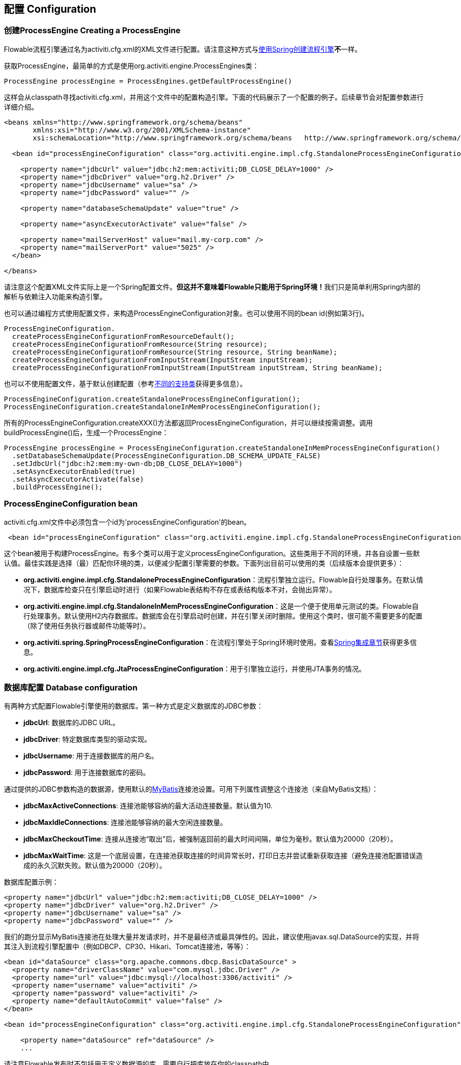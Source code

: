 == 配置 Configuration

[[configuration]]

=== 创建ProcessEngine Creating a ProcessEngine


Flowable流程引擎通过名为++activiti.cfg.xml++的XML文件进行配置。请注意这种方式与<<springintegration,使用Spring创建流程引擎>>**不**一样。

获取++ProcessEngine++，最简单的方式是使用++org.activiti.engine.ProcessEngines++类：

[source,java,linenums]
----
ProcessEngine processEngine = ProcessEngines.getDefaultProcessEngine()
----

这样会从classpath寻找++activiti.cfg.xml++，并用这个文件中的配置构造引擎。下面的代码展示了一个配置的例子。后续章节会对配置参数进行详细介绍。

[source,xml,linenums]
----
<beans xmlns="http://www.springframework.org/schema/beans"
       xmlns:xsi="http://www.w3.org/2001/XMLSchema-instance"
       xsi:schemaLocation="http://www.springframework.org/schema/beans   http://www.springframework.org/schema/beans/spring-beans.xsd">

  <bean id="processEngineConfiguration" class="org.activiti.engine.impl.cfg.StandaloneProcessEngineConfiguration">

    <property name="jdbcUrl" value="jdbc:h2:mem:activiti;DB_CLOSE_DELAY=1000" />
    <property name="jdbcDriver" value="org.h2.Driver" />
    <property name="jdbcUsername" value="sa" />
    <property name="jdbcPassword" value="" />

    <property name="databaseSchemaUpdate" value="true" />

    <property name="asyncExecutorActivate" value="false" />

    <property name="mailServerHost" value="mail.my-corp.com" />
    <property name="mailServerPort" value="5025" />
  </bean>

</beans>
----

请注意这个配置XML文件实际上是一个Spring配置文件。**但这并不意味着Flowable只能用于Spring环境！**我们只是简单利用Spring内部的解析与依赖注入功能来构造引擎。

也可以通过编程方式使用配置文件，来构造ProcessEngineConfiguration对象。也可以使用不同的bean id(例如第3行)。

[source,java,linenums]
----
ProcessEngineConfiguration.
  createProcessEngineConfigurationFromResourceDefault();
  createProcessEngineConfigurationFromResource(String resource);
  createProcessEngineConfigurationFromResource(String resource, String beanName);
  createProcessEngineConfigurationFromInputStream(InputStream inputStream);
  createProcessEngineConfigurationFromInputStream(InputStream inputStream, String beanName);
----


也可以不使用配置文件，基于默认创建配置（参考<<configurationClasses,不同的支持类>>获得更多信息）。

[source,java,linenums]
----
ProcessEngineConfiguration.createStandaloneProcessEngineConfiguration();
ProcessEngineConfiguration.createStandaloneInMemProcessEngineConfiguration();
----

所有的++ProcessEngineConfiguration.createXXX()++方法都返回++ProcessEngineConfiguration++，并可以继续按需调整。调用++buildProcessEngine()++后，生成一个++ProcessEngine++：

[source,java,linenums]
----
ProcessEngine processEngine = ProcessEngineConfiguration.createStandaloneInMemProcessEngineConfiguration()
  .setDatabaseSchemaUpdate(ProcessEngineConfiguration.DB_SCHEMA_UPDATE_FALSE)
  .setJdbcUrl("jdbc:h2:mem:my-own-db;DB_CLOSE_DELAY=1000")
  .setAsyncExecutorEnabled(true)
  .setAsyncExecutorActivate(false)
  .buildProcessEngine();
----



[[configurationRoot]]


=== ProcessEngineConfiguration bean


++activiti.cfg.xml++文件中必须包含一个id为$$'processEngineConfiguration'$$的bean。

[source,xml,linenums]
----
 <bean id="processEngineConfiguration" class="org.activiti.engine.impl.cfg.StandaloneProcessEngineConfiguration">
----


这个bean被用于构建++ProcessEngine++。有多个类可以用于定义++processEngineConfiguration++。这些类用于不同的环境，并各自设置一些默认值。最佳实践是选择（最）匹配你环境的类，以便减少配置引擎需要的参数。下面列出目前可以使用的类（后续版本会提供更多）：[[configurationClasses]]

* *org.activiti.engine.impl.cfg.StandaloneProcessEngineConfiguration*：流程引擎独立运行。Flowable自行处理事务。在默认情况下，数据库检查只在引擎启动时进行（如果Flowable表结构不存在或表结构版本不对，会抛出异常）。
* *org.activiti.engine.impl.cfg.StandaloneInMemProcessEngineConfiguration*：这是一个便于使用单元测试的类。Flowable自行处理事务。默认使用H2内存数据库。数据库会在引擎启动时创建，并在引擎关闭时删除。使用这个类时，很可能不需要更多的配置（除了使用任务执行器或邮件功能等时）。
* *org.activiti.spring.SpringProcessEngineConfiguration*：在流程引擎处于Spring环境时使用。查看<<springintegration,Spring集成章节>>获得更多信息。
* *org.activiti.engine.impl.cfg.JtaProcessEngineConfiguration*：用于引擎独立运行，并使用JTA事务的情况。


[[databaseConfiguration]]

=== 数据库配置 Database configuration


有两种方式配置Flowable引擎使用的数据库。第一种方式是定义数据库的JDBC参数：

* *jdbcUrl*: 数据库的JDBC URL。
* *jdbcDriver*: 特定数据库类型的驱动实现。
* *jdbcUsername*: 用于连接数据库的用户名。
* *jdbcPassword*: 用于连接数据库的密码。

通过提供的JDBC参数构造的数据源，使用默认的link:$$http://www.mybatis.org/$$[MyBatis]连接池设置。可用下列属性调整这个连接池（来自MyBatis文档）：

* *jdbcMaxActiveConnections*: 连接池能够容纳的最大活动连接数量。默认值为10.
* *jdbcMaxIdleConnections*: 连接池能够容纳的最大空闲连接数量。
* *jdbcMaxCheckoutTime*: 连接从连接池“取出”后，被强制返回前的最大时间间隔，单位为毫秒。默认值为20000（20秒）。
* *jdbcMaxWaitTime*: 这是一个底层设置，在连接池获取连接的时间异常长时，打印日志并尝试重新获取连接（避免连接池配置错误造成的永久沉默失败。默认值为20000（20秒）。

数据库配置示例：

[source,xml,linenums]
----
<property name="jdbcUrl" value="jdbc:h2:mem:activiti;DB_CLOSE_DELAY=1000" />
<property name="jdbcDriver" value="org.h2.Driver" />
<property name="jdbcUsername" value="sa" />
<property name="jdbcPassword" value="" />
----

我们的跑分显示MyBatis连接池在处理大量并发请求时，并不是最经济或最具弹性的。因此，建议使用++javax.sql.DataSource++的实现，并将其注入到流程引擎配置中（例如DBCP、CP30、Hikari、Tomcat连接池，等等）：

[source,xml,linenums]
----
<bean id="dataSource" class="org.apache.commons.dbcp.BasicDataSource" >
  <property name="driverClassName" value="com.mysql.jdbc.Driver" />
  <property name="url" value="jdbc:mysql://localhost:3306/activiti" />
  <property name="username" value="activiti" />
  <property name="password" value="activiti" />
  <property name="defaultAutoCommit" value="false" />
</bean>

<bean id="processEngineConfiguration" class="org.activiti.engine.impl.cfg.StandaloneProcessEngineConfiguration">

    <property name="dataSource" ref="dataSource" />
    ...

----


请注意Flowable发布时不包括用于定义数据源的库。需要自行把库放在你的classpath中。

无论使用JDBC还是数据源方式配置，下列参数都可以使用：

* *databaseType*: 通常不需要专门设置这个参数，因为它可以从数据库连接信息中自动分析得出。只有在自动检测失败时才需要设置。可用值：{h2, mysql, oracle, postgres, mssql, db2}。这个选项会决定创建、删除与查询时使用的脚本。查看<<supporteddatabases,“支持的数据库”章节>>了解我们支持哪些类型的数据库。
* *databaseSchemaUpdate*: 用于设置流程引擎启动关闭时使用的数据库表结构控制策略。
** +false+ (默认): 当引擎启动时，检查数据库表结构的版本是否匹配库文件版本。版本不匹配时抛出异常。
** ++true++: 构建引擎时，检查并在需要时更新表结构。表结构不存在则会创建。
** ++create-drop++: 引擎创建时创建表结构，并在引擎关闭时删除表结构。


[[jndiDatasourceConfig]]

=== JNDI数据源配置 JNDI Datasource Configuration


默认情况下，Flowable的数据库配置保存在每个web应用WEB-INF/classes目录下的db.properties文件中。有时这样并不合适，因为这需要用户修改Flowable源码中的db.properties文件并重新编译war包，或者在部署后解开war包并修改db.properties文件。

通过使用JNDI（Java Naming and Directory Interface，Java命名和目录接口）获取数据库连接时，连接就完全由Servlet容器管理，并可以在war部署之外管理配置。同时也提供了比db.properties中更多的控制连接的参数。


[[jndi_configuration]]

==== 配置 Configuration


根据你使用的servlet容器应用不同，配置JNDI数据源的方式也不同。下面的介绍用于Tomcat，对于其他容器应用，请参考对应的文档。

Tomcat的JNDI资源配置在$CATALINA_BASE/conf/[enginename]/[hostname]/[warname].xml (对于Flowable UI通常会是$CATALINA_BASE/conf/Catalina/localhost/activiti-app.xml)。当应用第一次部署时，默认会从Flowable war包中复制context.xml。所以如果存在这个文件则需要替换。例如，如果需要将JNDI资源修改为应用连接MySQL而不是H2，按照下列修改文件：

[source,xml,linenums]
----
<?xml version="1.0" encoding="UTF-8"?>
    <Context antiJARLocking="true" path="/activiti-app">
        <Resource auth="Container"
            name="jdbc/activitiDB"
            type="javax.sql.DataSource"
            description="JDBC DataSource"
            url="jdbc:mysql://localhost:3306/activiti"
            driverClassName="com.mysql.jdbc.Driver"
            username="sa"
            password=""
            defaultAutoCommit="false"
            initialSize="5"
            maxWait="5000"
            maxActive="120"
            maxIdle="5"/>
        </Context>
----

==== JNDI参数 JNDI properties

要配置JNDI数据源，在Flowable UI的配置文件中使用下列参数：

* datasource.jndi.name: 数据源的JNDI名
* datasource.jndi.resourceRef: 设置是否在J2EE容器中查找。也就是说，如果JNDI名中没有包含"java:comp/env/"前缀，是否需要添加它。默认为"true"。


[[supporteddatabases]]


=== 支持的数据库 Supported databases

下面列出Flowable用于引用数据库的类型（区分大小写！）。

[[databaseTypes]]
[options="header"]
|===============
|Flowable数据库类型|示例JDBC URL|备注
|h2|jdbc:h2:tcp://localhost/activiti|默认配置的数据库
|mysql|jdbc:mysql://localhost:3306/activiti?autoReconnect=true|已使用mysql-connector-java数据库驱动测试
|oracle|jdbc:oracle:thin:@localhost:1521:xe|
|postgres|jdbc:postgresql://localhost:5432/activiti|
|db2|jdbc:db2://localhost:50000/activiti|
|mssql|jdbc:sqlserver://localhost:1433;databaseName=activiti (jdbc.driver=com.microsoft.sqlserver.jdbc.SQLServerDriver) _OR_ jdbc:jtds:sqlserver://localhost:1433/activiti (jdbc.driver=net.sourceforge.jtds.jdbc.Driver)|已使用Microsoft JDBC Driver 4.0 (sqljdbc4.jar)与JTDS Driver测试
|===============


[[creatingDatabaseTable]]

=== 创建数据库表 Creating the database tables

在你的数据库中创建标的最简单方法是：

* 在classpath中增加flowable-engine jar
* 增加合适的数据库驱动
* 在classpath中增加Flowable配置文件(__activiti.cfg.xml__)，指向你的数据库(参考<<databaseConfiguration,数据库配置>>)
* 执行__DbSchemaCreate__类的main方法

然而，通常只有数据库管理员可以在数据库中执行DDL语句，在生产环境中这也是最明智的选择。DDL的SQL脚本可以在Flowable下载页面或Flowable发布目录中找到，位于++database++子目录。引擎jar (__flowable-engine-x.jar__)的__org/activiti/db/create__包中也有一份(__drop__目录存放删除脚本)。SQL文件的格式为：

----
activiti.{db}.{create|drop}.{type}.sql
----

__db__为<<supporteddatabases,支持的数据库>>，而__type__为

* *engine:* 引擎执行所需的表，必需。
* *identity:* 存储用户、组、用户与组关系的表。这些表是可选的，但在使用引擎自带的默认身份管理时需要使用。
* *history:* 存储历史与审计信息的表。当历史级别设置为__none__时不需要。请注意不使用这些表会导致部分使用历史数据的功能失效（如任务备注）。

**MySQL用户请注意：**低于5.6.4的MySQL版本不支持timestamps或包含毫秒精度的日期。更糟的是部分版本会在创建类似的列时抛出异常，而另一些版本则不会。当使用自动创建/升级时，引擎在执行时会自动修改DDL语句。当使用DDL文件方式建表时，可以使用通用版本，或使用文件名包含__mysql55__的特殊版本（用于5.6.4以下的任何版本）。特殊版本的文件中不会使用毫秒精度的列类型。

具体地说，对于MySQL的版本：

* *<5.6:* 不支持毫秒精度。可以使用DDL文件（使用包含__mysql55__的文件）。可以使用自动创建/升级。
* *5.6.0 - 5.6.3:* 不支持毫秒精度。**不**可以使用自动创建/升级。建议升级为较新版本的数据库。如果确实需要，可以使用包含__mysql55__的DDL文件。
* *5.6.4+:* 支持毫秒精度。可以使用DDL文件（默认的包含__mysql__的文件）。可以使用自动创建/升级。


请注意在Flowable表已经创建/升级后，再升级MySQL数据库，则需要手工修改列类型！


[[database.tables.explained]]


=== 数据库表名说明 Database table names explained

Flowable的所有数据库表都以**ACT_**开头。第二部分是说明表用途的两字符标示符。服务API的命名也大略符合这个规则。

* *ACT_RE_**: 'RE'代表++repository++。带有这个前缀的表包含“静态”信息，例如流程定义与流程资源（图片、规则等）。
* *ACT_RU_**: 'RU'代表++runtime++。这些表存储运行时信息，例如流程实例（process instance）、用户任务（user task）、变量（variable）、作业（job）等。Flowable只在流程实例运行中保存运行时数据，并在流程实例结束时删除记录。这样保证运行时表小和快。
* *ACT_ID_**: 'ID'代表++identity++。这些表包含身份信息，例如用户、组等。
* *ACT_HI_**: 'HI'代表++history++。这些表存储历史数据，例如已完成的流程实例、变量、任务等。
* *ACT_GE_**: 通用数据。用于不同场景下。


[[databaseUpgrade]]


=== 数据库升级 Database upgrade

在升级前，请确保你已经（使用数据库的备份功能）备份了数据库。


默认情况下，每次流程引擎创建时会进行版本检查，通常是在你的应用或者Flowable web应用启动的时候。如果Flowable库发现库版本与Flowable数据库表版本不同，会抛出异常。


要进行升级，首先需要将下列配置参数放入你的activiti.cfg.xml配置文件：

[source,xml,linenums]
----
<beans >

  <bean id="processEngineConfiguration" class="org.activiti.engine.impl.cfg.StandaloneProcessEngineConfiguration">
    <!-- ... -->
    <property name="databaseSchemaUpdate" value="true" />
    <!-- ... -->
  </bean>

</beans>
----

**同时，在classpath中加上合适的数据库驱动。**升级你应用中的Flowable库，或者启动一个新版本的Flowable，并将它指向旧版本的数据库。将++databaseSchemaUpdate++设置为++true++。当Flowable发现库与数据库表结构不同步时，会自动将数据库表结构升级至新版本。

**你还可以直接运行升级DDL语句**，也可以从Flowable下载页面获取升级数据库脚本并运行。

[[jobExecutorConfiguration]]

=== 作业执行器（从6.0.0版本起） Job Executor (since version 6.0.0)

在Flowable 6中唯一可用的作业执行器，是Flowable 5中的异步执行器。因为它为Flowable引擎提供了性能更好，对数据库也更友好的执行异步作业的方式。Flowable 5中的作业执行器已经移除。可以在用户手册的高级章节找到更多信息。

此外，如果在Java EE 7下运行，容器还可以使用符合JSR-236标准的++ManagedJobExecutor++来管理线程。要启用这个功能，需要在配置中如下加入线程工厂：

[source,xml,linenums]
----
<bean id="threadFactory" class="org.springframework.jndi.JndiObjectFactoryBean">
   <property name="jndiName" value="java:jboss/ee/concurrency/factory/default" />
</bean>

<bean id="customJobExecutor" class="org.activiti.engine.impl.jobexecutor.ManagedAsyncExecutor">
   <!-- ... -->
   <property name="threadFactory" ref="threadFactory" />
   <!-- ... -->
</bean>
----

如果没有设置线程工厂，ManagedJobExecutor实现会退化为默认实现（非managed版本）。

=== 启用作业执行器 Job executor activation

++AsyncExecutor++是管理线程池的组件，用于触发定时器与其他异步任务。也可以使用其他实现（例如使用消息队列，参见用户手册的高级章节）。

默认情况下，++AsyncExecutor++并未激活，也不会启动。用如下配置使异步执行器与Flowable引擎一同启动：

[source,xml,linenums]
----
<property name="asyncExecutorActivate" value="true" />
----

asyncExecutorActivate这个参数使Flowable引擎在启动同时启动异步执行器。

[[mailServerConfiguration]]

=== 配置邮件服务器 Mail server configuration

配置邮件服务器是可选的。Flowable支持在业务流程中发送电子邮件。发送电子邮件需要配置有效的SMTP邮件服务器。查看<<bpmnEmailTaskServerConfiguration,电子邮件任务>>了解配置选项。


[[historyConfiguration]]


=== 配置历史 History configuration

可以选择自定义历史存储的配置。你可以通过调整配置影响<<history,历史功能>>。查看<<historyConfig,历史配置>>了解细节。

[source,xml,linenums]
----
<property name="history" value="audit" />
----


[[exposingConfigurationBeans]]


=== 配置在表达式与脚本中暴露的bean Exposing configuration beans in expressions and scripts

默认情况下，所有通过++activiti.cfg.xml++或你自己的Spring配置文件声明的bean，都可以在表达式与脚本中使用。如果你希望限制配置文件中bean的可见性，可以使用流程引擎配置的++beans++参数。++ProcessEngineConfiguration++中的++beans++参数是一个map。当你配置这个参数时，只有在这个map中声明的bean可以在表达式与脚本中使用。bean会使用你在map中指定的名字暴露。


[[processDefinitionCacheConfiguration]]


=== 配置部署缓存 Deployment cache configuration

鉴于流程定义信息不会改变，为了避免每次使用流程定义时都读取数据库，所有的流程定义都会（在解析后）被缓存。默认情况下，这个缓存没有限制。要限制流程定义缓存，加上如下的参数

[source,xml,linenums]
----
<property name="processDefinitionCacheLimit" value="10" />
----


设置这个参数，会将默认的hashmap替换为LRU缓存，以进行限制。当然，参数的“最佳”取值，取决于总的流程定义数量，以及实际使用的流程定义数量。

你也可以注入自己的缓存实现。它必须是一个实现了++org.activiti.engine.impl.persistence.deploy.DeploymentCache++接口的bean：

[source,xml,linenums]
----
<property name="processDefinitionCache">
  <bean class="org.activiti.MyCache" />
</property>
----


配置规则缓存(rules cache)可以使用类似的名为++knowledgeBaseCacheLimit++与++knowledgeBaseCache++的参数。只有在流程中使用规则任务(rules task)时才需要设置。


[[loggingConfiguration]]


=== 日志 Logging
所有的日志（Flowable、Spring、MyBatis等）都通过SLF4J路由，并允许你自行选择日志实现。

**默认情况下，Flowable引擎依赖中不提供SFL4J绑定jar。你需要自行将其加入你的项目，以便使用所选的日志框架。**如果没有加入实现jar，SLF4J会使用NOP-logger。这时除了一条警告外，不会记录任何日志。可以从link:$$http://www.slf4j.org/codes.html#StaticLoggerBinder$$[http://www.slf4j.org/codes.html#StaticLoggerBinder]了解关于绑定的更多信息。

可以像这样（这里使用Log4j）使用Maven添加依赖，请注意你还需要加上版本：

[source,xml,linenums]
----
<dependency>
  <groupId>org.slf4j</groupId>
  <artifactId>slf4j-log4j12</artifactId>
</dependency>
----


Flowable-UI与Flowable-rest web应用配置为使用Log4j绑定。运行所有flowable-*模块的测试时也会使用Log4j。


**重要提示：当使用classpath中带有commons-logging的容器时：**为了将spring的日志路由至SLF4j，需要使用桥接（参考link:$$http://www.slf4j.org/legacy.html#jclOverSLF4J$$[http://www.slf4j.org/legacy.html#jclOverSLF4J]）。如果你的容器提供了commons-logging实现，请按照link:$$http://www.slf4j.org/codes.html#release$$[http://www.slf4j.org/codes.html#release]页面的指示来保证稳定性。

使用Maven的示例（省略了版本）：

[source,xml,linenums]
----
<dependency>
  <groupId>org.slf4j</groupId>
  <artifactId>jcl-over-slf4j</artifactId>
</dependency>
----


[[MDC]]


=== 映射诊断上下文 Mapped Diagnostic Contexts

Flowable支持SLF4J的映射诊断上下文特性。下列基本信息会与需要日志记录的信息一起，传递给底层日志记录器：

* processDefinition Id 作为 mdcProcessDefinitionID
* processInstance Id 作为 mdcProcessInstanceID
* execution Id 作为 mdcExecutionId

默认情况下这些信息都不会被日志记录，但可以通过配置日志记录器，以使用想要的格式，与其他日志信息一起显示。例如在log4j中进行如下简单的布局定义，就可以让日志记录器显示上述信息：

[source,properties,linenums]
----
 log4j.appender.consoleAppender.layout.ConversionPattern=ProcessDefinitionId=%X{mdcProcessDefinitionID}
 executionId=%X{mdcExecutionId} mdcProcessInstanceID=%X{mdcProcessInstanceID} mdcBusinessKey=%X{mdcBusinessKey} %m%n
----


在日志中包含的信息需要通过例如日志分析器进行实时监测时，十分有用。

[[eventDispatcher]]


=== 事件处理器 Event handlers

Flowable引擎中的事件机制可以让你在引擎中发生多种事件的时候得到通知。查看<<eventDispatcherEventTypes,所有支持的事件类型>>了解可用的事件。

可以只为特定种类的事件注册监听器，而不是在任何类型的事件发送时都被通知。可以<<eventDispatcherConfiguration,通过配置>>增加引擎全局的事件监听器，<<eventDispatcherConfigurationRuntime,在运行时通过API>>增加引擎全局的事件监听器，也可以<<eventDispatcherConfigurationProcessDefinition,在BPMN XML文件为个别流程定义>>增加事件监听器。


所有被分发的事件都是++org.activiti.engine.delegate.event.ActivitiEvent++的子类。事件（在可用时）提供++type++, +executionId+, ++processInstanceId++与++processDefinitionId++。部分事件含有关于发生事件的上下文信息。关于事件包含的附加信息，请参阅<<eventDispatcherEventTypes,所有支持的事件类型>>。

[[eventDispatcherListener]]


==== 事件监听器实现 Event listener implementation

对事件监听器的唯一要求，是要实现++org.activiti.engine.delegate.event.ActivitiEventListener++接口。下面是一个监听器实现的例子，它将接收的所有事件打印至标准输出，并对作业执行相关的事件特别处理：

[source,java,linenums]
----
public class MyEventListener implements ActivitiEventListener {

  @Override
  public void onEvent(ActivitiEvent event) {
    switch (event.getType()) {

      case JOB_EXECUTION_SUCCESS:
        System.out.println("A job well done!");
        break;

      case JOB_EXECUTION_FAILURE:
        System.out.println("A job has failed...");
        break;

      default:
        System.out.println("Event received: " + event.getType());
    }
  }

  @Override
  public boolean isFailOnException() {
    // onEvent方法中的逻辑并不重要，日志失败异常可以被忽略……
    return false;
  }
}
----


++isFailOnException()++方法决定了当事件分发后，++onEvent(..)++方法抛出异常时的行为。若返回++false++，忽略异常；返回++true++，异常不会被忽略而会被上抛，使当前执行的命令失败。如果事件是API调用（或其他事务操作，例如作业执行）的一部分，事务将被回滚。如果事件监听器中并不是重要的业务操作，建议返回++false++。

Flowable提供了少量基础实现，以简化常用的事件监听器用例。它们可以被用作监听器的示例或基类：

* *org.activiti.engine.delegate.event.BaseEntityEventListener*: 事件监听器基类，可用来监听实体（entity）相关事件，特定或所有实体的事件都可以。它隐藏了类型检测，提供了4个需要覆盖的方法：++onCreate(..)++, ++onUpdate(..)++与++onDelete(..)++在实体创建、更新及删除时调用；对所有其他实体相关事件，++onEntityEvent(..)++会被调用。



[[eventDispatcherConfiguration]]


==== 配置与安装 Configuration and setup

在流程引擎中配置的事件监听器会在流程引擎启动时生效，引擎重启后也会保持有效。

++eventListeners++参数配置为++org.activiti.engine.delegate.event.ActivitiEventListener++实例的列表(list)。与其他地方一样，你可以声明内联bean定义，也可以用++ref++指向已有的bean。下面的代码片段在配置中增加了一个事件监听器，无论任何类型的事件分发时，都会得到通知：

[source,xml,linenums]
----
<bean id="processEngineConfiguration" class="org.activiti.engine.impl.cfg.StandaloneProcessEngineConfiguration">
    ...
    <property name="eventListeners">
      <list>
         <bean class="org.activiti.engine.example.MyEventListener" />
      </list>
    </property>
</bean>
----

要在特定类型的事件分发时得到通知，使用++typedEventListeners++参数，取值为map。map的key为逗号分隔的事件名字列表（或者一个事件的名字），取值为++org.activiti.engine.delegate.event.ActivitiEventListener++实例的列表。下面的代码片段在配置中增加了一个事件监听器，它会在作业执行成功或失败时得到通知：

[source,xml,linenums]
----
<bean id="processEngineConfiguration" class="org.activiti.engine.impl.cfg.StandaloneProcessEngineConfiguration">
    ...
    <property name="typedEventListeners">
      <map>
        <entry key="JOB_EXECUTION_SUCCESS,JOB_EXECUTION_FAILURE" >
          <list>
            <bean class="org.activiti.engine.example.MyJobEventListener" />
          </list>
        </entry>
      </map>
    </property>
</bean>
----


事件分发的顺序由加入监听器的顺序决定。首先，所有普通(++eventListeners++参数定义的)事件监听器按照他们在++list++里的顺序被调用；之后，如果某类型的事件被分发，则该类型(++typedEventListeners++ 参数定义的)监听器被调用。


[[eventDispatcherConfigurationRuntime]]

==== 在运行时增加监听器 Adding listeners at runtime

可以使用API(++RuntimeService++)为引擎增加或删除额外的事件监听器：

[source,java,linenums]
----

/**
 * 新增一个监听器，分发器会在所有事件分发时通知。
 * @param listenerToAdd 要新增的监听器
 */
void addEventListener(ActivitiEventListener listenerToAdd);

/**
 * 新增一个监听器，在给定类型的事件发生时被通知。
 * @param listenerToAdd 要新增的监听器
 * @param types 监听器需要监听的事件类型
 */
void addEventListener(ActivitiEventListener listenerToAdd, ActivitiEventType... types);

/**
 * 从分发器中移除给定监听器。该监听器不再被通知，无论该监听器注册为监听何种类型。
 * @param listenerToRemove 要移除的监听器
 */
 void removeEventListener(ActivitiEventListener listenerToRemove);
----

请注意，运行时新增的监听器**在引擎重启后不会保持。**


[[eventDispatcherConfigurationProcessDefinition]]


==== 为流程定义增加监听器 Adding listeners to process definitions

可以为某一流程定义增加监听器。只有与该流程定义相关，或使用该流程定义启动的流程实例相关的事件，才会调用这个监听器。监听器实现可以用完全限定类名（fully qualified classname）定义；也可以定义为表达式，该表达式能被解析为实现监听器接口的bean；也可以配置为抛出消息（message）/信号（signal）/错误（error）的BPMN事件。


===== 执行用户定义逻辑的监听器 Listeners executing user-defined logic

下面的代码片段为流程定义增加了2个监听器。第一个监听器接收任何类型的事件，使用完全限定类名定义。第二个监听器只在作业成功执行或失败时被通知，使用流程引擎配置中++beans++参数定义的bean作为监听器。

[source,xml,linenums]
----
<process id="testEventListeners">
  <extensionElements>
    <activiti:eventListener class="org.activiti.engine.test.MyEventListener" />
    <activiti:eventListener delegateExpression="${testEventListener}" events="JOB_EXECUTION_SUCCESS,JOB_EXECUTION_FAILURE" />
  </extensionElements>

  ...

</process>
----

实体相关的事件也可以在流程定义中增加监听器，只有在特定实体类型的事件发生时得到通知。下面的代码片段展示了如何设置。可以使用实体的所有（第一个例子）事件，或只使用实体的特定类型（第二个例子）事件。

[source,xml,linenums]
----
<process id="testEventListeners">
  <extensionElements>
    <activiti:eventListener class="org.activiti.engine.test.MyEventListener" entityType="task" />
    <activiti:eventListener delegateExpression="${testEventListener}" events="ENTITY_CREATED" entityType="task" />
  </extensionElements>

  ...

</process>
----

++entityType++可用的值有：++attachment++（附件）, ++comment++（备注）, ++execution++（执行）, ++identity-link++（身份关联）, ++job++（作业）, ++process-instance++（流程实例）, ++process-definition++（流程定义）, ++task++（任务）。



===== 抛出BPMN事件的监听器 Listeners throwing BPMN events

<<experimental, [试验功能] >>


处理分发的事件的另一个方法，是抛出BPMN事件。请牢记在心，只有特定种类的Flowable事件类型，抛出BPMN事件才合理。例如，在流程实例被删除时抛出BPMN事件，会导致错误。下面的代码片段展示了如何在流程实例中抛出信号，向外部流程（全局）抛出信号，在流程实例中抛出消息事件，以及在流程实例中抛出错误事件。这里不使用++class++或++delegateExpression++，而要使用++throwEvent++属性，以及一个附加属性，用于指定需要抛出的事件类型。

[source,xml,linenums]
----
<process id="testEventListeners">
  <extensionElements>
    <activiti:eventListener throwEvent="signal" signalName="My signal" events="TASK_ASSIGNED" />
  </extensionElements>
</process>
----

[source,xml,linenums]
----
<process id="testEventListeners">
  <extensionElements>
    <activiti:eventListener throwEvent="globalSignal" signalName="My signal" events="TASK_ASSIGNED" />
  </extensionElements>
</process>
----


[source,xml,linenums]
----
<process id="testEventListeners">
  <extensionElements>
    <activiti:eventListener throwEvent="message" messageName="My message" events="TASK_ASSIGNED" />
  </extensionElements>
</process>
----

[source,xml,linenums]
----
<process id="testEventListeners">
  <extensionElements>
    <activiti:eventListener throwEvent="error" errorCode="123" events="TASK_ASSIGNED" />
  </extensionElements>
</process>
----

如果需要使用额外的逻辑判断是否需要抛出BPMN事件，可以扩展Flowable提供的监听器类。通过在你的子类中覆盖++isValidEvent(ActivitiEvent event)++，可以阻止抛出BPMN事件。相关的类为++org.activiti.engine.test.api.event.SignalThrowingEventListenerTest++, ++org.activiti.engine.impl.bpmn.helper.MessageThrowingEventListener++与++org.activiti.engine.impl.bpmn.helper.ErrorThrowingEventListener++.


===== 关于流程定义监听器的说明 Notes on listeners on a process-definition

* 事件监听器只能作为++extensionElements++的子元素，声明在++process++元素上。不能在个别节点（activity）上定义（事件）监听器。
* ++delegateExpression++中的表达式，与其他表达式（例如在网关中的）不一样，不可以访问执行上下文。只能够引用在流程引擎配置中++beans++参数定义的bean；或是在使用spring（且没有定义beans参数）时，引用任何实现了监听器接口的spring bean。
* 使用监听器的++class++属性时，只会创建唯一一个该类的实例。请确保监听器实现不依赖于成员变量，或确保多线程/上下文的使用安全。
* 如果++events++属性使用了不合法的事件类型，或者使用了不合法的++throwEvent++值，会在流程定义部署时抛出异常（导致部署失败）。如果++class++或++delegateExecution++指定了不合法的值（不存在的类，不存在的bean引用，或者代理类没有实现监听器接口），在流程启动（或该流程定义的第一个有效事件分发给这个监听器）时，会抛出异常。请确保引用的类在classpath中，并且保证表达式能够解析为有效的实例。


[[eventDispatcherCustomEvents]]

==== 通过API分发事件 Dispatching events through API

我们通过API提供事件分发机制，可以向任何在引擎中注册的监听器分发自定义事件。建议（但不强制）只分发类型为++CUSTOM++的++ActivitiEvents++。可以使用++RuntimeService++分发事件：

[source,java,linenums]
----

/**
 * 将给定事件分发给所有注册监听器。
 * @param event 要分发的事件。
 *
 * @throws FlowableException 当分发事件发生异常，或者{@link ActivitiEventDispatcher}被禁用。
 * @throws FlowableIllegalArgumentException 当给定事件不可分发
 */
 void dispatchEvent(ActivitiEvent event);
----

[[eventDispatcherEventTypes]]


==== 支持的事件类型 Supported event types

下表列出引擎中的所有事件类型。每种类型对应++org.activiti.engine.delegate.event.ActivitiEventType++中的一个枚举值。

[[eventTypes]]
.Supported events
[options="header"]
|===============
|Event name|Description|Event classes
|ENGINE_CREATED|本监听器附着的流程引擎已经创建，并可以响应API调用。|+org.activiti...ActivitiEvent+
|ENGINE_CLOSED|本监听器附着的流程引擎已经关闭，不能再对该引擎的进行API调用。|+org.activiti...ActivitiEvent+
|ENTITY_CREATED|新的实体已经创建。该实体包含在本事件里。|+org.activiti...FlowableEntityEvent+
|ENTITY_INITIALIZED|新的实体已经创建并完全初始化。如果任何子实体作为该实体的一部分被创建，本事件会在子实体创建/初始化后触发，与 +$$ENTITY_CREATE$$+ 事件相反。|+org.activiti...FlowableEntityEvent+
|ENTITY_UPDATED|实体已经更新。该实体包含在本事件里。|+org.activiti...FlowableEntityEvent+
|ENTITY_DELETED|实体已经删除。该实体包含在本事件里。|+org.activiti...FlowableEntityEvent+
|ENTITY_SUSPENDED|实体已经挂起。该实体包含在本事件里。会为ProcessDefinitions（流程定义）, ProcessInstances（流程实例）与Tasks（任务）分发本事件。|+org.activiti...FlowableEntityEvent+
|ENTITY_ACTIVATED|实体已被激活。该实体包含在本事件里。会为ProcessDefinitions, ProcessInstances与Tasks分发本事件。|+org.activiti...FlowableEntityEvent+
|JOB_EXECUTION_SUCCESS|作业已经成功执行。该作业包含在本事件里。|+org.activiti...FlowableEntityEvent+
|JOB_EXECUTION_FAILURE|作业执行失败。该作业与异常包含在本事件里。|+org.activiti...FlowableEntityEvent+ and +org.activiti...FlowableExceptionEvent+
|JOB_RETRIES_DECREMENTED|作业重试次数已经由于执行失败而减少。该作业包含在本事件里。|+org.activiti...FlowableEntityEvent+
|TIMER_SCHEDULED|已创建一个定时作业，并预计在未来时间点执行。|+org.activiti...ActivitiEntityEvent+
|TIMER_FIRED|定时器已经被触发。|+org.activiti...FlowableEntityEvent+
|JOB_CANCELED|作业已经被取消。该作业包含在本事件里。作业会由于API调用取消，任务完成导致关联的边界定时器取消，也会由于新流程定义的部署而取消。|+org.activiti...FlowableEntityEvent+
|ACTIVITY_STARTED|节点开始执行|+org.activiti...FlowableActivityEvent+
|ACTIVITY_COMPLETED|节点成功完成|+org.activiti...FlowableActivityEvent+
|ACTIVITY_CANCELLED|节点将要取消。节点的取消有三个原因（MessageEventSubscriptionEntity, SignalEventSubscriptionEntity, TimerEntity）。|+org.activiti...FlowableActivityCancelledEvent+
|ACTIVITY_SIGNALED|节点收到了一个信号|+org.activiti...FlowableSignalEvent+
|ACTIVITY_MESSAGE_RECEIVED|节点收到了一个消息。事件在节点接收消息前分发。消息接收后，会为该节点分发 +$$ACTIVITY_SIGNAL$$+ 或 +$$ACTIVITY_STARTED$$+ 事件，取决于其类型（边界事件，或子流程启动事件）。|+org.activiti...FlowableMessageEvent+
|ACTIVITY_MESSAGE_WAITING|一个活动已经创建了一个消息事件订阅，并正在等待接收消息。|+org.activiti...ActivitiMessageEvent+
|ACTIVITY_MESSAGE_CANCELLED|一个活动已经取消了一个消息事件订阅，因此接收这个消息不会再触发该活动。|+org.activiti...ActivitiMessageEvent+
|ACTIVITY_ERROR_RECEIVED|节点收到了错误事件。在节点实际处理错误前分发。该事件的++activityId++含有处理错误的节点的引用。如果错误被成功传递，后续会为节点发送 +$$ACTIVITY_SIGNALLED$$+ 或 +$$ACTIVITY_COMPLETE$$+ 消息。|+org.activiti...FlowableErrorEvent+
|UNCAUGHT_BPMN_ERROR|抛出了未捕获的BPMN错误。流程没有该错误的处理器。该事件的++activityId++为空。|+org.activiti...FlowableErrorEvent+
|ACTIVITY_COMPENSATE|节点将要被补偿。该事件包含将要执行补偿的节点id。|+org.activiti...FlowableActivityEvent+
|VARIABLE_CREATED|创建了流程变量。本事件包含变量名、取值与关联的执行和任务（若有）。|+org.activiti...FlowableVariableEvent+
|VARIABLE_UPDATED|更新了已有变量。本事件包含变量名、取值与关联的执行和任务（若有）。|+org.activiti...FlowableVariableEvent+
|VARIABLE_DELETED|删除了已有变量。本事件包含变量名、最后取值与关联的执行和任务（若有）。|+org.activiti...FlowableVariableEvent+
|TASK_ASSIGNED|任务分派给了用户。该任务包含在本事件里。|+org.activiti...FlowableEntityEvent+
|TASK_CREATED|任务已经创建。本事件在 +$$ENTITY_CREATE$$+ 事件之后分发。若该任务是流程的一部分，本事件会在任务监听器执行前触发。|+org.activiti...FlowableEntityEvent+
|TASK_COMPLETED|任务已经结束。本事件在 +$$ENTITY_DELETE$$+ 事件前分发。若该任务是流程的一部分，本事件会在流程前进之前触发，并且会跟随一个 +$$ACTIVITY_COMPLETE$$+ 事件，指向代表该任务的节点。|+org.activiti...FlowableEntityEvent+
|PROCESS_CREATED|已经创建了一个流程实例。已经设置所有的基础参数，但还未设置变量。|+org.activiti...ActivitiEntityEvent+
|PROCESS_STARTED|已经启动了一个流程实例。在启动之前创建的流程时分发。PROCESS_STARTED事件在相关的ENTITY_INITIALIZED事件，以及设置变量之后分发。|+org.activiti...ActivitiEntityEvent+
|PROCESS_COMPLETED|已经完成了一个流程实例。在最后一个节点的 +$$ACTIVITY_COMPLETED $$+ 事件后分发。当流程实例没有任何路径可以继续时，流程结束。|+org.activiti...FlowableEntityEvent+
|PROCESS_CANCELLED|流程已经被取消。在流程实例从运行时删除前分发。流程实例使用API调用++RuntimeService.deleteProcessInstance++取消。|+org.activiti...FlowableCancelledEvent+
|MEMBERSHIP_CREATED|用户加入了一个组。本事件包含了相关的用户和组的id。|+org.activiti...FlowableMembershipEvent+
|MEMBERSHIP_DELETED|用户从一个组中移出。本事件包含了相关的用户和组的id。|+org.activiti...FlowableMembershipEvent+
|MEMBERSHIPS_DELETED|组的所有用户将被移出。本事件在用户移出前抛出，因此关联关系仍然可以访问。因为性能原因，不会再为每个被移出的用户抛出 +$$MEMBERSHIP_DELETED$$+ 事件。|+org.activiti...FlowableMembershipEvent+

|===============


引擎中所有的 +$$ENTITY_*$$+ 事件都与实体关联。下表列出每个实体分发的实体事件：


* *+$$ENTITY_CREATED, ENTITY_INITIALIZED, ENTITY_DELETED$$+*: Attachment（附件）, Comment（备注）, Deployment（部署）, Execution（执行）, Group（组）, IdentityLink（身份关联）, Job（作业）, Model（模型）, ProcessDefinition（流程定义）, ProcessInstance（流程实例）, Task（任务）, User（用户）.
* *+$$ENTITY_UPDATED$$+*: Attachment, Deployment, Execution, Group, IdentityLink, Job, Model, ProcessDefinition, ProcessInstance, Task, User.
* *+$$ENTITY_SUSPENDED, ENTITY_ACTIVATED$$+*: ProcessDefinition, ProcessInstance/Execution, Task.


[[eventDispatcherRemarks]]


==== 附加信息 Additional remarks


**监听器只会被通知其所在引擎分发的事件。**因此如果在同一个数据库上运行不同的引擎，则只有该监听器注册的引擎生成的事件，才会分发给该监听器。其他引擎生成的事件不会分发给这个监听器，而不论这些引擎是否运行在同一个JVM下。

某些事件类型（与实体相关）暴露了目标实体。按照事件类型的不同，有时实体不能被更新（例如实体删除事件）。如果可能的话，请使用事件暴露的++EngineServices++安全操作引擎。即使这样，更新、操作事件中暴露的实体仍然需要小心。

历史不会分发实体事件，因为它们都有对应的运行时实体分发事件。